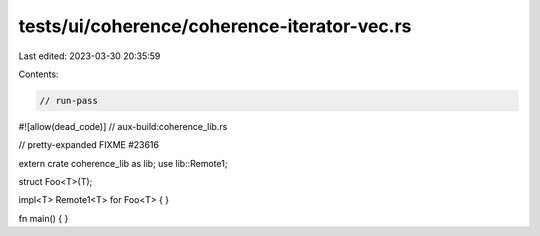 tests/ui/coherence/coherence-iterator-vec.rs
============================================

Last edited: 2023-03-30 20:35:59

Contents:

.. code-block:: rs

    // run-pass
#![allow(dead_code)]
// aux-build:coherence_lib.rs

// pretty-expanded FIXME #23616

extern crate coherence_lib as lib;
use lib::Remote1;

struct Foo<T>(T);

impl<T> Remote1<T> for Foo<T> { }

fn main() { }


